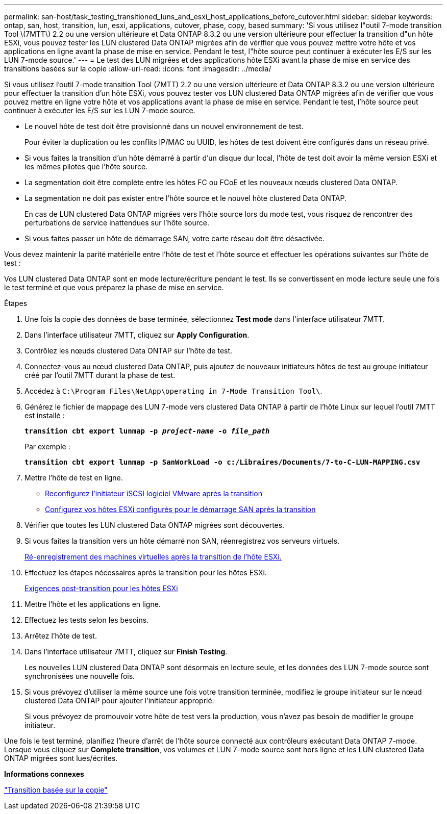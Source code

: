 ---
permalink: san-host/task_testing_transitioned_luns_and_esxi_host_applications_before_cutover.html 
sidebar: sidebar 
keywords: ontap, san, host, transition, lun, esxi, applications, cutover, phase, copy, based 
summary: 'Si vous utilisez l"outil 7-mode transition Tool \(7MTT\) 2.2 ou une version ultérieure et Data ONTAP 8.3.2 ou une version ultérieure pour effectuer la transition d"un hôte ESXi, vous pouvez tester les LUN clustered Data ONTAP migrées afin de vérifier que vous pouvez mettre votre hôte et vos applications en ligne avant la phase de mise en service. Pendant le test, l"hôte source peut continuer à exécuter les E/S sur les LUN 7-mode source.' 
---
= Le test des LUN migrées et des applications hôte ESXi avant la phase de mise en service des transitions basées sur la copie
:allow-uri-read: 
:icons: font
:imagesdir: ../media/


[role="lead"]
Si vous utilisez l'outil 7-mode transition Tool (7MTT) 2.2 ou une version ultérieure et Data ONTAP 8.3.2 ou une version ultérieure pour effectuer la transition d'un hôte ESXi, vous pouvez tester vos LUN clustered Data ONTAP migrées afin de vérifier que vous pouvez mettre en ligne votre hôte et vos applications avant la phase de mise en service. Pendant le test, l'hôte source peut continuer à exécuter les E/S sur les LUN 7-mode source.

* Le nouvel hôte de test doit être provisionné dans un nouvel environnement de test.
+
Pour éviter la duplication ou les conflits IP/MAC ou UUID, les hôtes de test doivent être configurés dans un réseau privé.

* Si vous faites la transition d'un hôte démarré à partir d'un disque dur local, l'hôte de test doit avoir la même version ESXi et les mêmes pilotes que l'hôte source.
* La segmentation doit être complète entre les hôtes FC ou FCoE et les nouveaux nœuds clustered Data ONTAP.
* La segmentation ne doit pas exister entre l'hôte source et le nouvel hôte clustered Data ONTAP.
+
En cas de LUN clustered Data ONTAP migrées vers l'hôte source lors du mode test, vous risquez de rencontrer des perturbations de service inattendues sur l'hôte source.

* Si vous faites passer un hôte de démarrage SAN, votre carte réseau doit être désactivée.


Vous devez maintenir la parité matérielle entre l'hôte de test et l'hôte source et effectuer les opérations suivantes sur l'hôte de test :

Vos LUN clustered Data ONTAP sont en mode lecture/écriture pendant le test. Ils se convertissent en mode lecture seule une fois le test terminé et que vous préparez la phase de mise en service.

.Étapes
. Une fois la copie des données de base terminée, sélectionnez *Test mode* dans l'interface utilisateur 7MTT.
. Dans l'interface utilisateur 7MTT, cliquez sur *Apply Configuration*.
. Contrôlez les nœuds clustered Data ONTAP sur l'hôte de test.
. Connectez-vous au nœud clustered Data ONTAP, puis ajoutez de nouveaux initiateurs hôtes de test au groupe initiateur créé par l'outil 7MTT durant la phase de test.
. Accédez à `C:\Program Files\NetApp\operating in 7-Mode Transition Tool\`.
. Générez le fichier de mappage des LUN 7-mode vers clustered Data ONTAP à partir de l'hôte Linux sur lequel l'outil 7MTT est installé :
+
`*transition cbt export lunmap -p _project-name_ -o _file_path_*`

+
Par exemple :

+
`*transition cbt export lunmap -p SanWorkLoad -o c:/Libraires/Documents/7-to-C-LUN-MAPPING.csv*`

. Mettre l'hôte de test en ligne.
+
** xref:concept_reconfiguration_of_vmware_software_iscsi_initiator.adoc[Reconfigurez l'initiateur iSCSI logiciel VMware après la transition]
** xref:task_setting_up_esxi_hosts_configured_for_san_boot_after_transition.adoc[Configurez vos hôtes ESXi configurés pour le démarrage SAN après la transition]


. Vérifier que toutes les LUN clustered Data ONTAP migrées sont découvertes.
. Si vous faites la transition vers un hôte démarré non SAN, réenregistrez vos serveurs virtuels.
+
xref:task_reregistering_vms_after_transition_on_non_san_boot_esxi_host_using_vsphere_client.adoc[Ré-enregistrement des machines virtuelles après la transition de l'hôte ESXi.]

. Effectuez les étapes nécessaires après la transition pour les hôtes ESXi.
+
xref:concept_post_transition_requirements_for_esxi_hosts.adoc[Exigences post-transition pour les hôtes ESXi]

. Mettre l'hôte et les applications en ligne.
. Effectuez les tests selon les besoins.
. Arrêtez l'hôte de test.
. Dans l'interface utilisateur 7MTT, cliquez sur *Finish Testing*.
+
Les nouvelles LUN clustered Data ONTAP sont désormais en lecture seule, et les données des LUN 7-mode source sont synchronisées une nouvelle fois.

. Si vous prévoyez d'utiliser la même source une fois votre transition terminée, modifiez le groupe initiateur sur le nœud clustered Data ONTAP pour ajouter l'initiateur approprié.
+
Si vous prévoyez de promouvoir votre hôte de test vers la production, vous n'avez pas besoin de modifier le groupe initiateur.



Une fois le test terminé, planifiez l'heure d'arrêt de l'hôte source connecté aux contrôleurs exécutant Data ONTAP 7-mode. Lorsque vous cliquez sur *Complete transition*, vos volumes et LUN 7-mode source sont hors ligne et les LUN clustered Data ONTAP migrées sont lues/écrites.

*Informations connexes*

http://docs.netapp.com/ontap-9/topic/com.netapp.doc.dot-7mtt-dctg/home.html["Transition basée sur la copie"]
